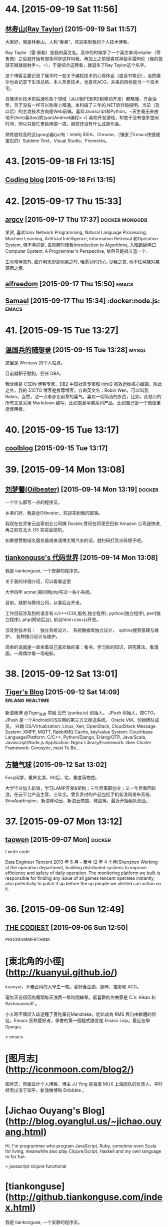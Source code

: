 * 44. [2015-09-19 Sat 11:56]
** [[http://raytaylorlin.com/][林寿山(Ray Taylor)]] [2015-09-19 Sat 11:57]
   大家好，我是林寿山，人称“寿寿”。欢迎来到我的个人技术博客。
   
   Ray Taylor（雷·泰勒）是我的英文名。高中的时候学了一个英文单词retailer（零售商）之后就开始有很多同学这样叫我，再加上之前很喜欢神投手雷阿伦（我的篮球天赋就是射手=。=），于是结合这两者，就诞生了Ray Taylor这个名字。
   
   这个博客主要记录了我平时一些关于编程技术的心得体会（或读书笔记），当然偶尔也会记录下生活总结。本人热爱技术，也喜欢ACG，未来的目标是当一个技术宅。
   
   自我评价技术前后通吃各个领域（从UI到FE到RD到移动开发）都略懂，万金油型，苦于没有一样可以称得上精通。本科搞了三年的.NET后弃暗投明，当前（及以后）的主攻技术方向是Web前端。喜欢Javascript和Python。~天生毫无来由地不(hen)喜(tao)欢(yan)Android编程= =| 喜欢开发游戏，却苦于没有很多空闲时间，所以只能忙里偷闲搞一搞，目前还没有什么成熟作品。

   熟练度较高的武(gong)器(ju)有：Intellij IDEA、Chrome、（镶嵌了Emacs快捷键宝石的）Sublime Text、Visual Studio、Fireworks。

* 43. [2015-09-18 Fri 13:15]
** [[https://blog.coding.net/][Coding blog]] [2015-09-18 Fri 13:15]

* 42. [2015-09-17 Thu 15:33]
** [[https://argcv.com/][argcv]] [2015-09-17 Thu 17:37]                                                 :docker:mongodb:
   某货, 喜欢Unix Network Programming, Natural Language Processing, Machine Learning, Artificial Intelligence, Information Retrieval 和Operation System, 但不幸的是, 虽然醒时傻看Introduction to Algorithms, 入眠跪舔两口Computer System: A Programmer's Perspective, 依然只是战五渣一个.

   生命常伴意外, 或许明天即是别离之时, 唯愿以码托心, 尽我之意, 也不枉种族对某基因之惠.

** [[http://aifreedom.com/][aifreedom]] [2015-09-17 Thu 15:50]                                             :emacs:

** [[http://samael65535.github.io/][Samael]] [2015-09-17 Thu 15:34]                                                :docker:node.js: :emacs:

* 41. [2015-09-15 Tue 13:27]
** [[http://dbarobin.com/][温国兵的随想录]] [2015-09-15 Tue 13:28]                                        :mysql:
   这里是 Wentasy 的个人站点。

   目前就职于酷狗，担任 DBA。

   我曾经是 CSDN 博客专家、DB2 中国社区专家和 InfoQ 高效运维核心编辑。除此之外，我的 51CTO 博客是推荐博客。自命英文名：Robin Wen，可以叫我 Robin，当然，沾一点李彦宏前辈的喜气。喜欢一切简洁的东西，比如，此站点的所有文章采用 Markdown 编写，比如衷爱苹果系列产品，比如自己是一个微信重度使用者。

* 40. [2015-09-15 Tue 13:17]
** [[http://coollooc.me/][coolblog]] [2015-09-15 Tue 13:17]

* 39. [2015-09-14 Mon 13:08]
** [[http://oilbeater.com/][刘梦馨(Oilbeater)]] [2015-09-14 Mon 13:19]          :docker:
   一个什么都写一点的程序员。

   乡亲们好，我是@Oilbeater，欢迎来到我的部落。

   我现在在灵雀云这家创业公司搞 Docker,曾经在阿里巴巴和 Amazon 公司送快递,再之前在北大 OS 实验室挖坑。

   如果想赞助域名服务器或者请博主喝汽水的话，就扫码打赏点碎银子吧。

** [[http://github.tiankonguse.com/][tiankonguse's 代码世界]] [2015-09-14 Mon 13:08]
   我是 tiankonguse, 一个安静的程序员。

   关于我的详细介绍，可以看看这里

   大学四年 acmer,期间用php写过一些小系统。

   目前，就职与腾讯公司，从事后台开发。

   工作目前涉及到的语言有:c/c++(CGI,服务,独立程序), python(独立程序), perl(独立程序), php(网站后台), 前台html+css+js开发。

   涉及到技术有：　独立系统设计，　系统数据库独立设计，　sphinx搜索搭建与维护，　各种接口设计与维护。

   简单的说就是一直坐着自己喜欢做的事：看书，学习新的知识，研究算法，看漫画，一周偶尔看一场电影。

* 38. [2015-09-12 Sat 13:01]
** [[http://zhang.hu/][Tiger's Blog]] [2015-09-12 Sat 14:09]                                          :erlang:realtime:
   新浪微博 @Tiger_张虎 项目 云巴 (yunba.io) 创始人。 JPush 创始人，原CTO。JPush 是一个Android/iOS应用的第三方云推送系统。 Oracle VM。创始团队成员。 兴趣 OS/Virtualization: Linux, Xen, OpenStack, CloudStack Message System: XMPP, MQTT, RabbitMQ Cache, key/value System: Couchbase Language/Platform: C/C++, Python/Django, Erlang/OTP, Java/Scala, Javascript/Node.js Application: Nginx Library/Framework: libev Cluster Framework: Corosync, moxi To Be…

** [[http://ftqq.com/][方糖气球]] [2015-09-12 Sat 13:02]
   Easy同学，重庆北漂，80后，宅，重度萌物控。

   大学毕业加入新浪，学习LAMP开发&架构；三年后离职创业；又一年后重回新浪，任云平台产品主管，三年余。曾负责过的产品包括手机新浪网发布系统、SinaAppEngine、新浪移动云、新浪云商店、微盘等。最近开始组队创业。

* 37. [2015-09-07 Mon 13:12]
** [[http://segmentfault.com/u/taowen][taowen]] [2015-09-07 Mon]                                                      :docker:
   I write code

   Data Engineer
   Tencent
   2013 年 6 月 – 至今 (2 年 4 个月)Shenzhen
   Working at the operation department, building distributed systems to improve efficience and safety of daily operation. The monitoring platform we built is responsible for finding any issue of all games tencent operates instantly, also potentially to patch it up before the op people we alerted can action on it.

* 36. [2015-09-06 Sun 12:49]
** [[http://thecodist.com/][THE CODIEST]] [2015-09-06 Sun 12:50]
   PROGRAMMERTHINK

# 35、2015-09-02
* [東北角的小徑](http://kuanyui.github.io/)
kuanyui，不務正科的大學生一枚。愛好養企鵝、鋼琴、插畫和 ACG。

毫無天份卻因為癮頭每天浪費一堆時間練琴。最喜歡的作曲家是 C.V. Alkan 和 Rachmaninoff 。

小五時不慎誤入歧途種了曼陀羅花Mandrake，從此成為 RMS 與自由軟體的信徒。Emacs 狂熱愛好者，學會的第一個程式語言是 Emacs Lisp。最近在學 Django。

> emacs

* [图月志](http://iconmoon.com/blog2/)
图月志，界面设计个人博客，博主 JJ Ying 是百度 MUX 上海团队的负责人，平时经常出没于知乎、新浪微博和 Dribbble 。

# 34、2015-09-01
* [Jichao Ouyang's Blog](http://blog.oyanglul.us/~jichao.ouyang.html)

Hi, I'm programmer who program JavaScript, Ruby, sometime even Scala for living, meanwhile also play Clojure/Script, Haskell and my own language rù for fun.

> javascript clojure functional

* [tiankonguse](http://github.tiankonguse.com/index.html)

我是 tiankonguse, 一个安静的程序员。

关于我的详细介绍，可以看看这里

大学四年 acmer,期间用php写过一些小系统。

目前，就职与腾讯公司，从事后台开发。

工作目前涉及到的语言有:c/c++(CGI,服务,独立程序), python(独立程序), perl(独立程序), php(网站后台), 前台html+css+js开发。

涉及到技术有：　独立系统设计，　系统数据库独立设计，　sphinx搜索搭建与维护，　各种接口设计与维护。

简单的说就是一直坐着自己喜欢做的事：看书，学习新的知识，研究算法，看漫画，一周偶尔看一场电影。

# 33、2015-08-31
* [wulujia](http://wulujia.com/)

> security mac

# 32、2015-08-30
* [Xine2009's Blog](http://xine2009.blog.163.com/)

> mac shell

# 31、2015-08-29
* [Rain Tian](https://www.gitbook.com/@laoshuterry)

> gitbook mac

* [Guangchuang Yu](http://ygc.name/)

I studied Biology at South China Agricultural University (SCAU) and Anhui Medical University (AHMU). I am interesting in employing computer science to solve biological problems when I was in undergraduate and studied how to use the UNIX operating systems and programming in Bash scripting language. I went on to train myself in bioinformatics at Beijing Institute of Radiation Medicine. I learned programming languages Perl, R, C/C++, and Java thereafter, and contributed several Bioconductor packages to the bioinformatics community, including ChIPseeker, clusterProfiler, DOSE, ggtree, GOSemSim and ReactomePA.
After I got my Master degree, I started to work as a bioinformatician in Jinan University (JNU) where I worked on analyzing mass spectrometry-based proteomic data. I have collaborated closely with researchers working on cancer research by providing statistical supports for analyzing genomic and proteomic data.
Since 2013, I study systems biology at The University of Hong Kong (HKU) as a PhD student and focus my research in evolution of influenza viruses.

> biology mac emacs

* [GoCalf](http://www.gocalf.com/blog)

  > mac

# 30、2015-08-26
* [梅玺阁之幸福生活](http://www.yuleshow.com/)

  > mac

* [azalea says](http://azaleasays.com/)

  > linux

* [宋任飞](http://www.renfei.org/)

* [阿泰的菜园](http://huataihuang.github.io/)

  据说这是人生的三个终极问题：

  * 我是谁？
  * 我从哪里来？
  * 我要到哪里去？

  我还没有想清楚

  Your life, as you know it, is gone. Never to return.

  > docker

# 29、2015-08-25
* [tankywoo](http://tankywoo.com)

  * 知道创宇(Knownsec)

  > devops linux

# 28、2015-08-17
* [dofy](http://dofy.net/)

  于洋，男，1979年5月生于唐山，2001年毕业于唐山学院机械系。 曾服务于闪客帝国，热酷，豆瓣，酷6等多家互联网公司。 2014年与阿禅创业做轻单项目，该项目在业内取得普遍好评，后因资金问题终止了公司，轻单项目暂停更新，进入日常维护状态。 目前任极客公园 CTO，负责公园极客加速项目的启动及技术部管理工作。 同时对多个创业团队提供技术支持，关注互联网创新，热衷于帮助优秀创业项目。

  [github](https://github.com/dofy)

# 27、2015-08-14
* [STORM SPIRIT](http://wulfric.me/)

  > linux

# 26、2015-08-10
* [kedebug](http://kedebug.com/)

  2015 年 3 月硕士毕业于上海交通大学计算机系，师从著名密码学专家、长江学者谷大武教授。

  曾校招签约于雅虎北京全球研发中心，未入职便遭遇解散，卖身未遂。现狼厂核心搜索技术部门搬砖，从事大规模分布式系统后端的稳定性工程。

  主要实习经历：

  2014.07 - 2014.09，阿里云计算，核心系统研发，数据库组，实习研发工程师
  2012.12 - 2013.04，微软亚太研发中心，服务器与工具事业部，实习软件开发工程师

* [Fritx' Blog](http://blog.fritx.me/)

  * Skills

    Node.js / JavaScript Programming
    Website Design (CSS / HTML)

* [Juude的博客](http://juude.net/)

  我是一个android framework工程师，在OPPO工作

  博客所有内容仅代表个人观点，与公司无关。

# 25、2015-08-08
* [黄智强的独立博客](http://hunng.com/)
「关于我」

Hunng, 重庆人, 重庆邮电大学

Java空城狮, Mac OSX为日常操作系统, 主要关注Java, 缓存, 搜索引擎, 大数据相关技术

# 24、2015-08-06
* [Tisoga](http://forrestchang.github.io/)

  > emacs orgmode

# 23、2015-07-28
* [费伦宙](http://universefei.github.io/)

  姓名： 费伦宙

  学校：西安电子科技大学

  > devops virtualization

* [Peer Xu](http://blog.e3rp4y.me/)

  职业: 程序员

  爱好: 倒腾小玩意

  > emacs

# 22、2015-07-25
* [杨华的专栏](http://blog.csdn.net/yanghua_kobe)

  工作总结 & 技术框架/源码解读

  > node.js

# 21、2015-07-23
* [王东旭的博客](http://wangdongxu.com/)

  王东旭，1989年生

  经历：
  2006年：
  从事汽车电子行业

  2008年：
  开始业余从事移动互联网

  2009年末（至今）：
  开始全职从事移动互联网

# 20、2015-07-21
* [Nada Amin](https://github.com/namin)

  I am a PhD student in the LAMP lab advised by Martin Odersky. My academic interests include programming languages, type systems and computer-aided design.

  > programming

# 19、2015-07-16
* [The Office Hobo](http://www.theofficehobo.com/)

  The Story of a Man

  Who Lived Where He Worked… For 500 Days

  No rent. No commute. And most importantly, no washing dishes.

  >

# 18、2015-07-12
* [Will Yager](http://yager.io/)

  > go

# 17、2015-07-11
* [jcsu](http://www.cnblogs.com/JCSU/)

  > assemble c

* [贾吉鑫](http://jiajixin.cn/)

  山东90后，男。
  现居北京，就职于百度，专注移动开发。

  > slack

# 16、2015-07-10
* [High Availability MySQL](http://mysqlha.blogspot.sg/)

  > database mysql

# 15、2015-07-09
* [廖雪峰的官方网站](http://www.liaoxuefeng.com/)

  技术作家，著有《Spring 2.0核心技术与最佳实践》

  业余IT架构师兼业余产品经理

* [开源精选](http://jingxuan.io/)

# 14、2015-07-06
* [唐巧的技术博客](http://blog.devtang.com/)

  记录下自己学习的点滴

  > IAP

* [岽少的专栏](http://blog.csdn.net/zuoyou1314)

  修行之道： 关注大师的言行， 跟随大师的举动， 和大师一并修行， 领会大师的意境， 成为真正的大师。

  > alipay

# 13、2015-07-04
* [crifan](http://www.crifan.com/)

  * 网名现用crifan，曾用green-waste。
  * 80后
  * 雄性
  * 挨踢（IT）族
  * 音乐爱好者
  * 乐于分享者
  * 关注社会公平，正义
  * 偶像：老罗（罗永浩）
  * 座右铭：走别人没走过的路，让别人有路可走

  > embedded website

# 12、2015-07-02
* [包昊军的博客](http://baohaojun.github.io/)

  I am a software engineer. I write some open source code, mainly to scratch my own back at first, but I also want it to be more useful to other people.

  > emacs

# 11、2015-06-29
* [IT牛人博客列表](http://geniusblog.sinaapp.com/)

  > blog expert

* [秦晓辉](http://ulricqin.com/)

  大家好，我是秦晓辉，工程师一枚。

  混迹帝都IT圈，从狼厂到粗粮，一直从事运维自动化相关的开发工作，用过各种语言，搞过各种系统，主要关注三个Topic：部署、监控、PaaS

  做过的比较典型的项目如下，按时间先后排序：

  百度自动化运维平台Noah
  百度自动化部署系统Archer
  小米监控系统Falcon
  小米PaaS平台DINP
  12年从山大毕业，转瞬快三年了，风尘仆仆世俗中……各位朋友如果有远程工作机会可以联系我，过几年准备回我大山东：）

  > devops remote

* [黄智强](http://hunng.com/)

  All things, hope to beauty, to be a beautiful thing, never fade
  万物之中,希望至美,至美之物,永不凋零

  > git

# 10、2015-06-28
* [侯振宇L4](http://www.cnblogs.com/sskyy/)

  > nodejs web framework

* [yansu](http://yansu.org/index.html)

  * 对博客的理解

    我们每个人的在网络上产生的数据越来越多，这些信息是我们在互联网上存在过的痕迹，值得我们认真对待。但是它们被分散分布在各个网站上。很多时候我们很难将它们聚合在一起，而且各个网站的信息排布方式也没有办法自由控制，所以我们需要一个可以由自己主宰的空间——博客。

    通过博客，我们可以记录自己的生活和成长的轨迹。它不像 Twitter 那样碎片化，也不像 Facebook 那样关系化，它是私人的空间。

    分类有助于我们对信息的隔离，例如我把自己的记录分成这几类：技术、工具、资源、生活、读书和旅游。这是我生活重中最重要的几个类别，我希望把自己的一些心得和尝试写在相应分类中。

  * 博客平台

    这个博客通过 Jekyll 生成，部署在 Github，主题基于 3-Jekyll 修改生成，非常感谢 Peiwen Lu 开发出这么漂亮的主题。

  > ssh tunnel study abroad

* [张岭 (Zhang Ling's Blog)](http://www.zhangling.org/blog/)

  本人服务于IBM中国软件开发中心（上海）。

  > ssh tunnel

* [星期八的博客](http://xingqiba.sinaapp.com/)

  > ssh tunnel web

* [Creke Blog | 梦溪博客](http://blog.creke.net/)

  > ssh tunnel

* [大步's Blog](http://www.dabu.info/)

  本人男，非文艺青年，单身狗+读研狗。平时喜欢看漂亮妹子(尤其喜欢穿的少和不穿衣服的妹子)，也追小说和日漫。喜欢踢足球，但是已经很久没踢，基本废了。

  他山之石可攻玉||不为无益之事,何以遣有涯之生

  > pptpd centos

* [Calvin Chen](http://www.iokay.net/)

  Hello and welcome to iokay.net!My name is Calvin Chen ,A F2E engineer work at TaoBao UED.

  This site is a personal experiment. It’s simply an resource & inspirational blog.Having this site has pushed me to learn more knowledge about the web,also I’ll share all of my experience in this site.And a hat tip to konan,thanks for his support and encouragement to me and sharing the DreamHost with me.

  If you enjoy the content found on this website, you can copy of it,but please make a note about the reprints. Also feel free to send me any comments or suggestions about the site. I always look forward to reading your emails, even especially on the days I am swamped with my study or work.And why this page be written in english? I just want to pracice my english language skills.

  > ued taobao javascript

# 9、2015-06-27
* [chenjunlu](http://www.chenjunlu.com/)

  > linux docker

# 8、2015-06-25
* [贝叶书](http://bayescafe.com/)

  我是一名PHP程序员，在前端方面也有涉猎。现居北京。

# 7、2015-06-23
* [郑淇木](http://zhengqm.github.io/)

  我是郑淇木

  北京大学信息科学技术学院计算机专业在读中。

  > redis javascript

* [nelson](http://nelson.logdown.com/pages/about-me)

  目前是一位 iOS App 開發者、攝影愛好者、部落客、軟體中文化貢獻者

  > iOS

# 6、2015-06-16
* [huaoguo](http://huaoguo.com/)

  > emacs nodejs

# 5、2015-06-15
* [陈仕强](http://wohe.me/)

  爱生活，爱技术，爱倒腾，爱运动
　喜欢骑行，骑过318…..以后还想去(要带着媳妇一块儿O(∩_∩)O~)

  >

# 4、2015-06-13
* [徐晨](http://121.42.140.208/view/blogIndex.html#/index/%3F)

  Node攻城师，正在学习前端，致力于全桟~

  > node.js

* [关注专栏I Object](http://zhuanlan.zhihu.com/iobject)

  > linux arm

* [萧宸宇](http://iiiyu.com/)

  88年大约冬季的时候，诞生在中国西南边陲的一个小城里面。城市经过20多年翻天覆地的变化还是只有三条街。

  一直梦想走出边疆看一看中国的大好河山。吃遍中国各地美食。现在也只能在梦里想一下。

  初中的时候学过几天C语言，就被那老师忽悠觉得自己是吃这碗饭的人。高考时候志愿表上就填了一所大学，一个专业。四年过后事实证明当时我装B了。

  工作几年，现在只会编写一些简单的iOS程序来糊口。能力没咋长，各种乱七八糟的毛长不少。比如隔几天要去吃顿好的，比如看见了个软件就想买买了又不用，比如看见了书就要买，买了回来就吃灰。

  > emacs

# 3、2015-06-12
* [rejoyce](http://mwfogleman.github.io/)

  When I was a child, my favorite punctuation mark was the em-dash. I spoke with the em-dash, I understood with the em-dash, I thought with the em-dash. To be sure, I still like the em-dash—this very sentence has two em-dashes in it—but when I became a man, I picked up some parentheses, and I started to like them. And now they are my favorite punctuation mark!

  So it could be said that I like to do LISt Processing. I have been known to use Emacs and Clojure to do so.

  Usually, when you introduce people to LISt Processing, you use a book like the Little Schemer. Here is a gratuitous picture of some animals, which originates from a certain sequel to the Little Schemer:

  > emacs lisp

* [张静宁](https://jenny42.com)

  > emacs front-end

* [温馨咖啡小屋](http://warmcafe.info/)

  开一间温馨的咖啡小屋，交友，品读，聆听，记录点滴人生~

  绿荫尽头，临水而居，炊烟升起的地方，便是我的家，我的梦乡~

  > emacs

# 2、2015-06-10
* [Bruce Dou](http://blog.eood.cn/)

  关注互联网基础架构，高并发，高可用，低延迟的架构；自动化部署和持续开发集成的基础设施。

  Bruce Dou

  Beijing, China & UK

  Email / Gtalk: doubaokun@gmail.com

  Web: http://blog.eood.cn

  Language Using:

  PHP / NodeJS / Java / Python / Erlang / Ruby / JavaScript

  Interest In:

  Web Infrastructure

  High Available, High performance, Low latency architecture Design

  Artificial Intelligence

  Drupal

  Internet Application Development

  Search Engine

  Natural Language Process

  Recommend System

  Machine leaning and Data mining

  Skills & Technology

  Drupal module development & Drupal theme building & Drupal performance optimize

  Build custom search engine based on Lucene

  Build distributed chatting system based on Ejabberd

  Build E-commence system based on Drupal & Ubercart

  Build synchronous and asynchronous architecture

  Build scalable, high available, low latency, robust architecture

  Amazon EC2, S3, SimpleDB Maintenance or development

  AWS EC2, ELB, CloudFormation, S3, RDS maintenance and development

  Also interested in simple things, but above all clean design, music, programming, and architecture.

  > node.js javascript

* [michaelfeng](http://michaelfeng.github.io/blog)

  Coder, Dreamer, Classic music fan, A little nerd. Gotta be a sexy coder.

  > ali

* [chriszheng](http://chriszheng.science/)

  一个Emacs爱好者的闲言碎语

  > emacs

# 1、2015-06-03
* [wulfric](http://wulfric.me/)

  你好，我是 wulfric.  
  echo ssqhbney#ciweh.yki | tr w-za-v a-z  
  whoami  
  whereis  
  history  
  pwd  
  git status  
  git branch

* [林亮](http://fritx.github.io/blog/)

  Life is short, I use JS

  Major

  Node.js / JavaScript Programming  
  Website Design (CSS / HTML)  

  College Studying In  
  CS College in WYU, China
